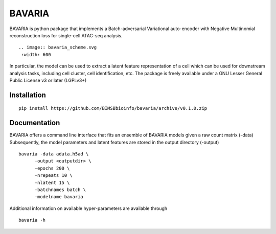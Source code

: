 ========
BAVARIA
========

BAVARIA is python package that implements a
Batch-adversarial Variational auto-encoder with Negative Multinomial reconstruction loss for single-cell ATAC-seq analysis.
::

  .. image:: bavaria_scheme.svg
   :width: 600

In particular, the model can be used to extract a latent feature representation of
a cell which can be used for downstream analysis tasks, including cell cluster,
cell identification, etc.
The package is freely available under a GNU Lesser General Public License v3 or later (LGPLv3+)

Installation
============

::

    pip install https://github.com/BIMSBbioinfo/bavaria/archive/v0.1.0.zip


Documentation
=============

BAVARIA offers a command line interface that fits an ensemble of BAVARIA models
given a raw count matrix (-data)
Subsequently, the model parameters and latent features
are stored in the output directory (-output)

::

   bavaria -data adata.h5ad \
         -output <outputdir> \
         -epochs 200 \
         -nrepeats 10 \
         -nlatent 15 \
         -batchnames batch \
         -modelname bavaria
 
Additional information on available hyper-parameters are available through

::

  bavaria -h

